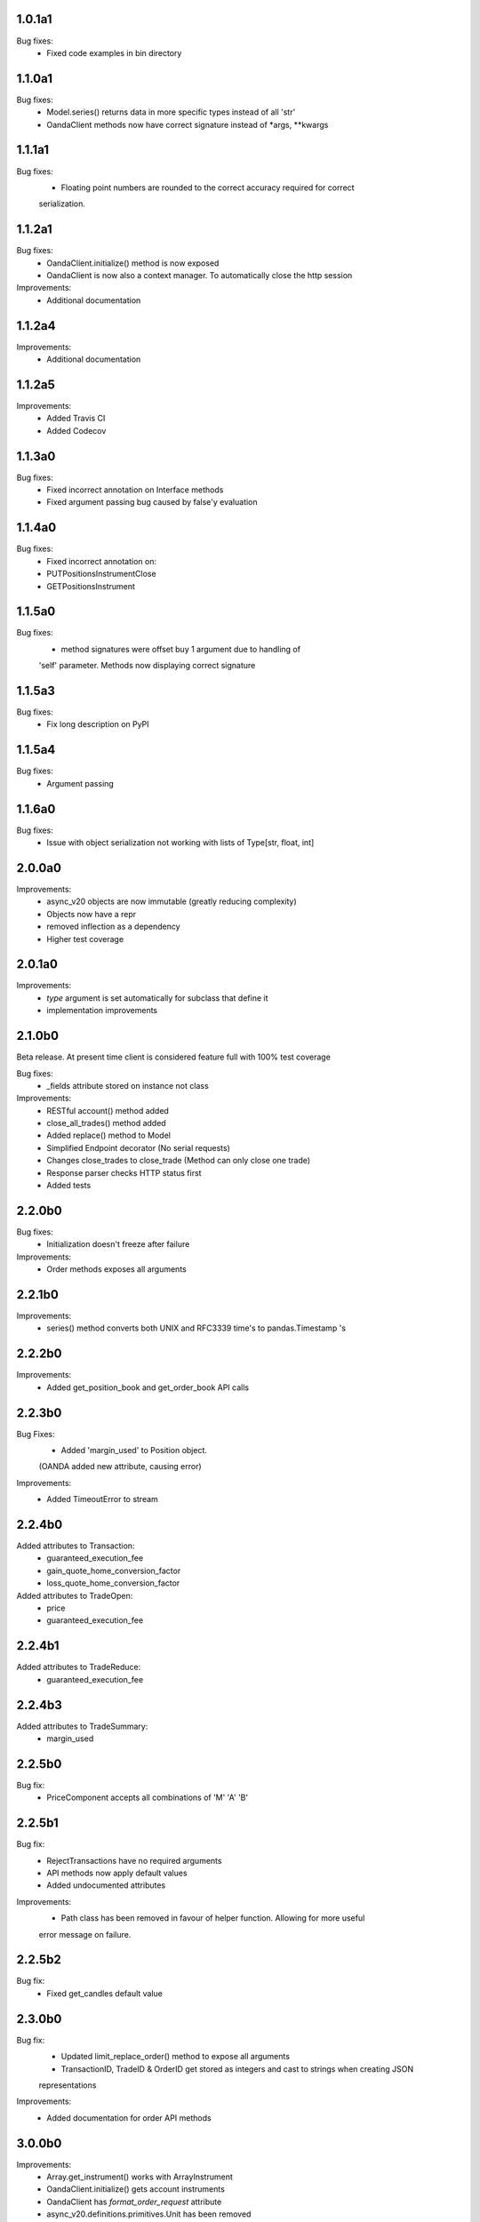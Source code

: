 1.0.1a1
=======

Bug fixes:
    - Fixed code examples in bin directory

1.1.0a1
=======

Bug fixes:
    - Model.series() returns data in more specific types instead of all 'str'
    - OandaClient methods now have correct signature instead of *args, **kwargs

1.1.1a1
=======

Bug fixes:
    - Floating point numbers are rounded to the correct accuracy required for correct
    serialization.

1.1.2a1
=======

Bug fixes:
    - OandaClient.initialize() method is now exposed
    - OandaClient is now also a context manager. To automatically close the http session

Improvements:
    - Additional documentation

1.1.2a4
=======

Improvements:
    - Additional documentation

1.1.2a5
=======

Improvements:
    - Added Travis CI
    - Added Codecov

1.1.3a0
=======

Bug fixes:
    - Fixed incorrect annotation on Interface methods
    - Fixed argument passing bug caused by false'y evaluation

1.1.4a0
=======

Bug fixes:
    - Fixed incorrect annotation on:
    - PUTPositionsInstrumentClose
    - GETPositionsInstrument

1.1.5a0
=======

Bug fixes:
    - method signatures were offset buy 1 argument due to handling of
    'self' parameter. Methods now displaying correct signature

1.1.5a3
=======

Bug fixes:
    - Fix long description on PyPI

1.1.5a4
=======

Bug fixes:
    - Argument passing

1.1.6a0
=======

Bug fixes:
    - Issue with object serialization not working with lists of Type[str, float, int]

2.0.0a0
=======

Improvements:
    - async_v20 objects are now immutable (greatly reducing complexity)
    - Objects now have a repr
    - removed inflection as a dependency
    - Higher test coverage

2.0.1a0
=======

Improvements:
    - `type` argument is set automatically for subclass that define it
    - implementation improvements

2.1.0b0
=======

Beta release. At present time client is considered feature full
with 100% test coverage

Bug fixes:
    - _fields attribute stored on instance not class

Improvements:
    - RESTful account() method added
    - close_all_trades() method added
    - Added replace() method to Model
    - Simplified Endpoint decorator (No serial requests)
    - Changes close_trades to close_trade (Method can only close one trade)
    - Response parser checks HTTP status first
    - Added tests

2.2.0b0
=======

Bug fixes:
    - Initialization doesn't freeze after failure

Improvements:
    - Order methods exposes all arguments

2.2.1b0
=======

Improvements:
    - series() method converts both UNIX and RFC3339 time's to pandas.Timestamp 's

2.2.2b0
=======

Improvements:
    - Added get_position_book and get_order_book API calls

2.2.3b0
=======

Bug Fixes:
    - Added 'margin_used' to Position object.
    (OANDA added new attribute, causing error)

Improvements:
    - Added TimeoutError to stream

2.2.4b0
=======

Added attributes to Transaction:
    - guaranteed_execution_fee
    - gain_quote_home_conversion_factor
    - loss_quote_home_conversion_factor

Added attributes to TradeOpen:
    - price
    - guaranteed_execution_fee

2.2.4b1
=======

Added attributes to TradeReduce:
    - guaranteed_execution_fee

2.2.4b3
=======

Added attributes to TradeSummary:
    - margin_used

2.2.5b0
=======

Bug fix:
    - PriceComponent accepts all combinations of 'M' 'A' 'B'

2.2.5b1
=======

Bug fix:
    - RejectTransactions have no required arguments
    - API methods now apply default values
    - Added undocumented attributes

Improvements:
    - Path class has been removed in favour of helper function. Allowing for more useful
    error message on failure.

2.2.5b2
=======

Bug fix:
    - Fixed get_candles default value

2.3.0b0
=======

Bug fix:
    - Updated limit_replace_order() method to expose all arguments
    - TransactionID, TradeID & OrderID get stored as integers and cast to strings when creating JSON
    representations

Improvements:
    - Added documentation for order API methods

3.0.0b0
=======

Improvements:
    - Array.get_instrument() works with ArrayInstrument
    - OandaClient.initialize() gets account instruments
    - OandaClient has `format_order_request` attribute
    - async_v20.definitions.primitives.Unit has been removed
    - PriceValue and Decimal number has additional method `format(precision, min_, max_)`
